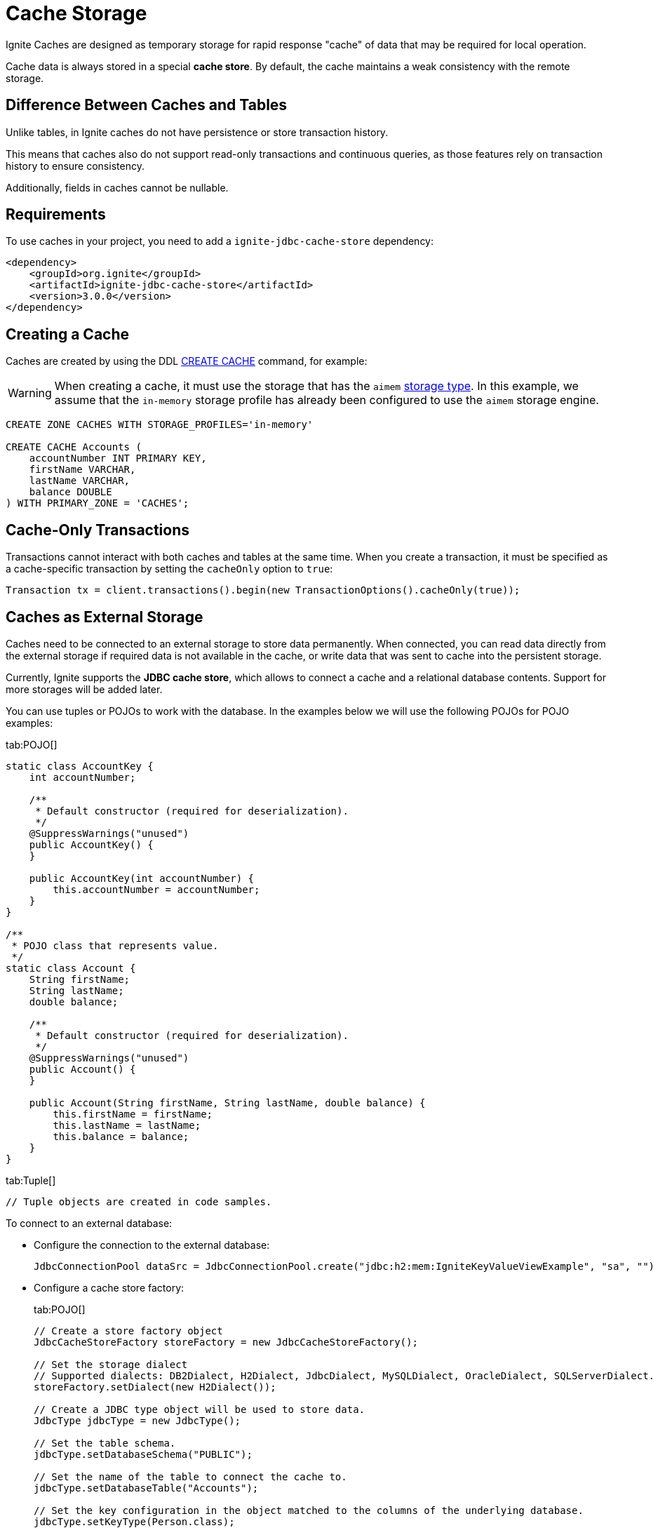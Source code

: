 // Licensed to the Apache Software Foundation (ASF) under one or more
// contributor license agreements.  See the NOTICE file distributed with
// this work for additional information regarding copyright ownership.
// The ASF licenses this file to You under the Apache License, Version 2.0
// (the "License"); you may not use this file except in compliance with
// the License.  You may obtain a copy of the License at
//
// http://www.apache.org/licenses/LICENSE-2.0
//
// Unless required by applicable law or agreed to in writing, software
// distributed under the License is distributed on an "AS IS" BASIS,
// WITHOUT WARRANTIES OR CONDITIONS OF ANY KIND, either express or implied.
// See the License for the specific language governing permissions and
// limitations under the License.
= Cache Storage

Ignite Caches are designed as temporary storage for rapid response "cache" of data that may be required for local operation.

Cache data is always stored in a special *cache store*. By default, the cache maintains a weak consistency with the remote storage.

== Difference Between Caches and Tables

Unlike tables, in Ignite caches do not have persistence or store transaction history.

This means that caches also do not support read-only transactions and continuous queries, as those features rely on transaction history to ensure consistency.

Additionally, fields in caches cannot be nullable.

== Requirements

To use caches in your project, you need to add a `ignite-jdbc-cache-store` dependency:

[source, xml, subs="attributes,specialchars"]
----
<dependency>
    <groupId>org.ignite</groupId>
    <artifactId>ignite-jdbc-cache-store</artifactId>
    <version>3.0.0</version>
</dependency>
----

== Creating a Cache

Caches are created by using the DDL link:sql-reference/ddl#create-cache[CREATE CACHE] command, for example:

WARNING: When creating a cache, it must use the storage that has the `aimem` link:administrators-guide/config/storage/volatile[storage type]. In this example, we assume that the `in-memory` storage profile has already been configured to use the `aimem` storage engine.

[source, SQL]
----
CREATE ZONE CACHES WITH STORAGE_PROFILES='in-memory'

CREATE CACHE Accounts (
    accountNumber INT PRIMARY KEY,
    firstName VARCHAR,
    lastName VARCHAR,
    balance DOUBLE
) WITH PRIMARY_ZONE = 'CACHES';
----

== Cache-Only Transactions

Transactions cannot interact with both caches and tables at the same time. When you create a transaction, it must be specified as a cache-specific transaction by setting the `cacheOnly` option to `true`:

[source, java]
----
Transaction tx = client.transactions().begin(new TransactionOptions().cacheOnly(true));
----


== Caches as External Storage

Caches need to be connected to an external storage to store data permanently. When connected, you can read data directly from the external storage if required data is not available in the cache, or write data that was sent to cache into the persistent storage.

Currently, Ignite supports the *JDBC cache store*, which allows to connect a cache and a relational database contents. Support for more storages will be added later.

You can use tuples or POJOs to work with the database. In the examples below we will use the following POJOs for POJO examples:

[tabs]
--
tab:POJO[]
[source, java]
----
static class AccountKey {
    int accountNumber;

    /**
     * Default constructor (required for deserialization).
     */
    @SuppressWarnings("unused")
    public AccountKey() {
    }

    public AccountKey(int accountNumber) {
        this.accountNumber = accountNumber;
    }
}

/**
 * POJO class that represents value.
 */
static class Account {
    String firstName;
    String lastName;
    double balance;

    /**
     * Default constructor (required for deserialization).
     */
    @SuppressWarnings("unused")
    public Account() {
    }

    public Account(String firstName, String lastName, double balance) {
        this.firstName = firstName;
        this.lastName = lastName;
        this.balance = balance;
    }
}
----

tab:Tuple[]
[source, java]
----
// Tuple objects are created in code samples.
----

--

To connect to an external database:

- Configure the connection to the external database:
+
[source, java]
----
JdbcConnectionPool dataSrc = JdbcConnectionPool.create("jdbc:h2:mem:IgniteKeyValueViewExample", "sa", "")
----
+
- Configure a cache store factory:
+
[tabs]
--
tab:POJO[]
[source, java]
----
// Create a store factory object
JdbcCacheStoreFactory storeFactory = new JdbcCacheStoreFactory();

// Set the storage dialect
// Supported dialects: DB2Dialect, H2Dialect, JdbcDialect, MySQLDialect, OracleDialect, SQLServerDialect.
storeFactory.setDialect(new H2Dialect());

// Create a JDBC type object will be used to store data.
JdbcType jdbcType = new JdbcType();

// Set the table schema.
jdbcType.setDatabaseSchema("PUBLIC");

// Set the name of the table to connect the cache to.
jdbcType.setDatabaseTable("Accounts");

// Set the key configuration in the object matched to the columns of the underlying database.
jdbcType.setKeyType(Person.class);
jdbcType.setKeyFields(new JdbcTypeField(Types.INTEGER, "accountNumber", Integer.class, "accountNumber"));

// Create a mapping for column values of the underlying database.
jdbcType.setValueType(Account.class);
jdbcType.setValueFields(
    new JdbcTypeField(Types.VARCHAR, "firstName", String.class, "firstName"),
    new JdbcTypeField(Types.VARCHAR, "lastName", String.class, "lastName"),
    new JdbcTypeField(Types.DOUBLE, "balance", Double.class, "balance")
);

// Set the created type object as the store factory data type.
storeFactory.setType(jdbcType);
// Set the store factory to connect to the database.
storeFactory.setDataSource(dataSrc);
----

tab:Tuple[]
[source, java]
----
// Create a store factory object
JdbcCacheStoreFactory storeFactory = new JdbcCacheStoreFactory();

// Set the storage dialect
// Supported dialects: DB2Dialect, H2Dialect, JdbcDialect, MySQLDialect, OracleDialect, SQLServerDialect.
storeFactory.setDialect(new H2Dialect());

// Create a JDBC type object will be used to store data.
JdbcType jdbcType = new JdbcType();

// Set the table schema.
jdbcType.setDatabaseSchema("PUBLIC");

// Set the name of the table to connect the cache to.
jdbcType.setDatabaseTable("Accounts");

// Set the key configuration in the object matched to the columns of the underlying database.
jdbcType.setKeyType(Tuple.class);
jdbcType.setKeyFields(new JdbcTypeField(Types.INTEGER, "accountNumber", Integer.class, "accountNumber"));

// Create a mapping for column values of the underlying database.
jdbcType.setValueType(Tuple.class);
jdbcType.setValueFields(
    new JdbcTypeField(Types.VARCHAR, "firstName", String.class, "firstName"),
    new JdbcTypeField(Types.VARCHAR, "lastName", String.class, "lastName"),
    new JdbcTypeField(Types.DOUBLE, "balance", Double.class, "balance")
);

// Set the created type object as the store factory data type.
storeFactory.setType(jdbcType);
// Set the store factory to connect to the database.
storeFactory.setDataSource(dataSrc);
----
--
+
- Create a key-value view for the table in the underlying database:
+
[tabs]
--
tab:POJO[]
----
KeyValueView<AccountKey, Account> kvView = client.caches().cache("accounts").keyValueView(storeFactory, Mapper.of(AccountKey.class), Mapper.of(Account.class));
----

tab:Tuple[]
[source, java]
----
// Get the cache Person
Cache cache = client.caches().cache("Accounts");

// Make sure there are no null values in the table.
Objects.requireNonNull(cache);

// Create a key-value view
KeyValueView<Tuple, Tuple> kvView = cache.keyValueView(storeFactory);
----
--

The cache is now connected to the database. Write operations to the cache will be propagated to the database, and data missing in the cache will be retrieved automatically. For example, here is how you can retrieve a key:

[tabs]
--
tab:POJO[]
[source, java]
----
// Create a key1 tuple and retrieve a value.
// If it is not present in the cache, it will be read from the database.
AccountKey key1 = new AccountKey(123);
value = kvView.get(null, key);

// Create a key2 tuple and write to the cache and database.
AccountKey key2 = new AccountKey(1234);
Account value = new Account(
    "John",
    "Smith",
    100
);
kvView.put(null, key, value);
----

tab:Tuple[]
[source, java]
----
// Create a key1 tuple and retrieve a value.
// If it is not present in the cache, it will be read from the database.
Tuple key1 = Tuple.create().set("id", 123);
value = kvView.get(null, key1);

// Create a key2 tuple and write to the cache and database.
Tuple key2 = Tuple.create().set("id", 1234);
Tuple value = Tuple.create()
    .set("firstName", "John")
    .set("lastName", "Smith")
    .set("balance", 100);

kvView.put(null, key2, value);
----
--

=== External Storage Write-Behind

By default, Ignite keeps the cache consistent with the connected database. You can configure your cache to copy data from clients asynchronously by setting the `WRITE_MODE` parameter to `ASYNC`.

[source, SQL]
----
CREATE ZONE CACHES WITH STORAGE_PROFILES='in-memory'

CREATE CACHE Accounts (
    accountNumber INT PRIMARY KEY,
    firstName VARCHAR,
    lastName VARCHAR,
    balance DOUBLE
) WITH PRIMARY_ZONE = 'CACHES', WRITE_MODE = ASYNC;
----

When a cache is set to async mode, any data written to it from the client will be propagated to the database asynchronously. For example:

[source, java]
----
IgniteClient client = IgniteClient.builder().addresses("127.0.0.1:10800")
    .cache(ClientCacheConfiguration.builder().cacheWriteBehindParallelOperations(2048).build())
    .build();

KeyValueView<AccountKey, Account> kvView = client.caches().cache("accounts").keyValueView(storeFactory, Mapper.of(AccountKey.class), Mapper.of(Account.class));

kvView.put(null, key2, value);
----

The `cacheWriteBehindParallelOperations` client configuration option defines the maximum number of parallel write behind operations for the cache (1024 by default). If the write-behind queue is full, new tasks will be performed in `SYNC` mode.

Currently, only operations made from Ignite clients are be propagated in asynchronous mode.